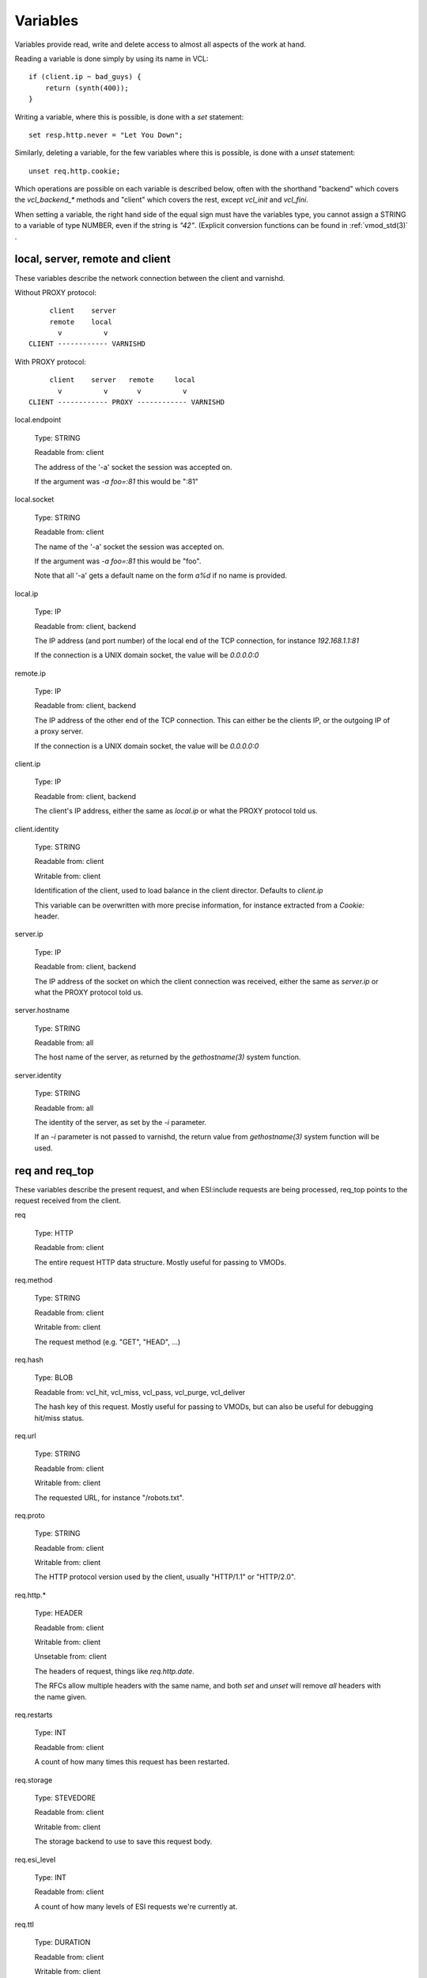 Variables
---------

Variables provide read, write and delete access to almost all aspects
of the work at hand.

Reading a variable is done simply by using its name in VCL::

    if (client.ip ~ bad_guys) {
	return (synth(400));
    }

Writing a variable, where this is possible, is done with a `set`
statement::

    set resp.http.never = "Let You Down";

Similarly, deleting a variable, for the few variables where this is
possible, is done with a `unset` statement::

    unset req.http.cookie;

Which operations are possible on each variable is described below,
often with the shorthand "backend" which covers the `vcl_backend_*`
methods and "client" which covers the rest, except `vcl_init` and
`vcl_fini`.

When setting a variable, the right hand side of the equal sign
must have the variables type, you cannot assign a STRING to
a variable of type NUMBER, even if the string is `"42"`.
(Explicit conversion functions can be found in
:ref:`vmod_std(3)` .

local, server, remote and client
~~~~~~~~~~~~~~~~~~~~~~~~~~~~~~~~

These variables describe the network connection between the
client and varnishd.

Without PROXY protocol::

	     client    server
	     remote    local
	       v          v 
	CLIENT ------------ VARNISHD


With PROXY protocol::

	     client    server   remote     local
	       v          v       v          v
	CLIENT ------------ PROXY ------------ VARNISHD


local.endpoint

	Type: STRING

	Readable from: client
	
	The address of the '-a' socket the session was accepted on.

	If the argument was `-a foo=:81` this would be ":81"
	

local.socket

	Type: STRING

	Readable from: client
	
	The name of the '-a' socket the session was accepted on.

	If the argument was `-a foo=:81` this would be "foo".

	Note that all '-a' gets a default name on the form `a%d`
	if no name is provided.

local.ip

	Type: IP

	Readable from: client, backend

	The IP address (and port number) of the local end of the
	TCP connection, for instance `192.168.1.1:81`

	If the connection is a UNIX domain socket, the value
	will be `0.0.0.0:0`

remote.ip

	Type: IP

	Readable from: client, backend

	The IP address of the other end of the TCP connection.
	This can either be the clients IP, or the outgoing IP
	of a proxy server.
	
	If the connection is a UNIX domain socket, the value
	will be `0.0.0.0:0`

client.ip

	Type: IP

	Readable from: client, backend

	
	The client's IP address, either the same as `local.ip`
	or what the PROXY protocol told us.

client.identity

	Type: STRING

	Readable from: client

	Writable from: client

	
	Identification of the client, used to load balance
	in the client director.  Defaults to `client.ip`

	This variable can be overwritten with more precise
	information, for instance extracted from a `Cookie:`
	header.


server.ip

	Type: IP

	Readable from: client, backend

	
	The IP address of the socket on which the client
	connection was received, either the same as `server.ip`
	or what the PROXY protocol told us.
	

server.hostname

	Type: STRING

	Readable from: all
	
	The host name of the server, as returned by the
	`gethostname(3)` system function.
	

server.identity

	Type: STRING

	Readable from: all
	
	The identity of the server, as set by the `-i` parameter.

	If an `-i` parameter is not passed to varnishd, the return
	value from `gethostname(3)` system function will be used.

req and req_top
~~~~~~~~~~~~~~~

These variables describe the present request, and when ESI:include
requests are being processed, req_top points to the request received
from the client.

req

	Type: HTTP

	Readable from: client

	
	The entire request HTTP data structure.
	Mostly useful for passing to VMODs.
	

req.method

	Type: STRING

	Readable from: client

	Writable from: client

	
	The request method (e.g. "GET", "HEAD", ...)
	

req.hash

	Type: BLOB

	Readable from: vcl_hit, vcl_miss, vcl_pass, vcl_purge, vcl_deliver

	
	The hash key of this request.
	Mostly useful for passing to VMODs, but can also be useful
	for debugging hit/miss status.
	

req.url

	Type: STRING

	Readable from: client

	Writable from: client

	
	The requested URL, for instance "/robots.txt".
	

req.proto

	Type: STRING

	Readable from: client

	Writable from: client

	
	The HTTP protocol version used by the client, usually "HTTP/1.1"
	or "HTTP/2.0".
	

req.http.*

	Type: HEADER

	Readable from: client

	Writable from: client

	Unsetable from: client

	
	The headers of request, things like `req.http.date`.

	The RFCs allow multiple headers with the same name, and both
	`set` and `unset` will remove *all* headers with the name given.
	

req.restarts

	Type: INT

	Readable from: client

	
	A count of how many times this request has been restarted.
	

req.storage

	Type: STEVEDORE

	Readable from: client

	Writable from: client

	
	The storage backend to use to save this request body.
	

req.esi_level

	Type: INT

	Readable from: client
	
	A count of how many levels of ESI requests we're currently at.

req.ttl

	Type: DURATION

	Readable from: client

	Writable from: client

	
	Upper limit on the object age for cache lookups to return hit.
	
	Usage of req.ttl should be replaced with a check on
	obj.ttl in vcl_hit, returning miss when needed, but
	this currently hits bug #1799, so an additional
	workaround is required.
	
	Deprecated and scheduled for removal with varnish release 7.
	

req.xid

	Type: STRING

	Readable from: client

	Unique ID of this request.

req.esi

	Type: BOOL

	Readable from: client

	Writable from: client

	Set to `false` to disable ESI processing
	regardless of any value in beresp.do_esi. Defaults
	to `true`. This variable is subject to change in
	future versions, you should avoid using it.
	

req.can_gzip

	Type: BOOL

	Readable from: client
	
	True if the client provided `gzip` or `x-gzip` in the
	`Accept-Encoding` header.
	

req.backend_hint

	Type: BACKEND

	Readable from: client

	Writable from: client

	Set bereq.backend to this if we attempt to fetch.
	When set to a director, reading this variable returns
	an actual backend if the director has resolved immediately,
	or the director otherwise.
	When used in string context, returns the name of the director
	or backend, respectively.
	

req.hash_ignore_busy

	Type: BOOL

	Readable from: client

	Writable from: client

	Default: `false`

	Ignore any busy object during cache lookup.

	You only want to do this when you have two server looking
	up content sideways from each other to avoid deadlocks.
	

req.hash_always_miss

	Type: BOOL

	Readable from: client

	Writable from: client

	Default: `false`

	Force a cache miss for this request, even if perfectly
	good matching objects are in the cache.

	This is useful to force-update the cache without invalidating
	existing entries in case the fetch fails.
	

req_top.method

	Type: STRING

	Readable from: client

	The request method of the top-level request in a tree
	of ESI requests. (e.g. "GET", "HEAD").
	Identical to req.method in non-ESI requests.
	

req_top.url

	Type: STRING

	Readable from: client
	
	The requested URL of the top-level request in a tree
	of ESI requests.
	Identical to req.url in non-ESI requests.
	

req_top.http.*

	Type: HEADER

	Readable from: client
	
	HTTP headers of the top-level request in a tree of ESI requests.
	Identical to req.http. in non-ESI requests.
	

req_top.proto

	Type: STRING

	Readable from: client
	
	HTTP protocol version of the top-level request in a tree of
	ESI requests.
	Identical to req.proto in non-ESI requests.
	

bereq
~~~~~

This is the request we send to the backend, it is built from the
clients `req.*` fields by filtering out "per-hop" fields which
should not be passed along (`Connection:`, `Range:` and similar).

Slightly more fields are allowed through for `pass` fetches
than for `miss` fetches, for instance `Range`.

bereq

	Type: HTTP

	Readable from: backend

	The entire backend request HTTP data structure.
	Mostly useful as argument to VMODs.
	

bereq.xid

	Type: STRING

	Readable from: backend
	
	Unique ID of this request.
	

bereq.retries

	Type: INT

	Readable from: backend
	
	A count of how many times this request has been retried.
	

bereq.backend

	Type: BACKEND

	Readable from: vcl_pipe, backend

	Writable from: vcl_pipe, backend
	
	This is the backend or director we attempt to fetch from.
	When set to a director, reading this variable returns
	an actual backend if the director has resolved immediately,
	or the director otherwise.
	When used in string context, returns the name of the director
	or backend, respectively.
	

bereq.body

	Type: BODY

	Unsetable from: vcl_backend_fetch
	
	The request body, only present on `pass` requests.

	Unset will also remove `bereq.http.Content-Length`.

bereq.hash

	Type: BLOB

	Readable from: vcl_pipe, backend
	
	The hash key of this request, a copy of `req.hash`.
	

bereq.method

	Type: STRING

	Readable from: vcl_pipe, backend

	Writable from: vcl_pipe, backend
	
	The request type (e.g. "GET", "HEAD").

	Regular (non-pipe, non-pass) fetches are always "GET"
	

bereq.url

	Type: STRING

	Readable from: vcl_pipe, backend

	Writable from: vcl_pipe, backend

	The requested URL, copied from `req.url`
	

bereq.proto

	Type: STRING

	Readable from: vcl_pipe, backend

	Writable from: vcl_pipe, backend
	
	The HTTP protocol version, "HTTP/1.1" unless a pass or pipe
	request has "HTTP/1.0" in `req.proto`
	

bereq.http.*

	Type: HEADER

	Readable from: vcl_pipe, backend

	Writable from: vcl_pipe, backend

	Unsetable from: vcl_pipe, backend

	The headers to be sent to the backend.
	

bereq.uncacheable

	Type: BOOL

	Readable from: backend

	
	Indicates whether this request is uncacheable due to a
	`pass` in the client side or a hit on an hit-for-pass object.
	

bereq.connect_timeout

	Type: DURATION

	Readable from: vcl_pipe, backend

	Writable from: vcl_pipe, backend
	
	The time in seconds to wait for a backend connection to be
	established.
	

bereq.first_byte_timeout

	Type: DURATION

	Readable from: backend

	Writable from: backend
	
	The time in seconds to wait getting the first byte back
	from the backend.  Not available in pipe mode.
	

bereq.between_bytes_timeout

	Type: DURATION

	Readable from: backend

	Writable from: backend
	
	The time in seconds to wait between each received byte from the
	backend.  Not available in pipe mode.
	

bereq.is_bgfetch

	Type: BOOL

	Readable from: backend
	
	True for fetches where the client got a hit on an object in
	grace, and this fetch was kicked of in the background to get
	a fresh copy.

beresp
~~~~~~

The response received from the backend, one cache misses, the
store object is built from `beresp`.

beresp

	Type: HTTP

	Readable from: vcl_backend_response, vcl_backend_error

	The entire backend response HTTP data structure, useful as
	argument to VMOD functions.

beresp.body

	Type: BODY

	Writable from: vcl_backend_error
	
	For producing a synthetic body.

beresp.proto

	Type: STRING

	Readable from: vcl_backend_response, vcl_backend_error

	Writable from: vcl_backend_response, vcl_backend_error

	The HTTP protocol version the backend replied with.
	

beresp.status

	Type: INT

	Readable from: vcl_backend_response, vcl_backend_error

	Writable from: vcl_backend_response, vcl_backend_error

	The HTTP status code returned by the server.
	
	Status codes on the form XXYZZ can be set where
	XXYZZ is less than 65536 and Y is [1...9].
	Only YZZ will be sent back to clients.

	XX can be therefore be used to pass information
	around inside VCL, for instance `return(synth(22404))`
	from `vcl_recv{}` to `vcl_synth{}`

beresp.reason

	Type: STRING

	Readable from: vcl_backend_response, vcl_backend_error

	Writable from: vcl_backend_response, vcl_backend_error

	The HTTP status message returned by the server.

beresp.http.*

	Type: HEADER

	Readable from: vcl_backend_response, vcl_backend_error

	Writable from: vcl_backend_response, vcl_backend_error

	Unsetable from: vcl_backend_response, vcl_backend_error

	The HTTP headers returned from the server.

beresp.do_esi

	Type: BOOL

	Readable from: vcl_backend_response, vcl_backend_error

	Writable from: vcl_backend_response, vcl_backend_error

	Default: false

	Set it to true to parse the object for ESI directives.
	Will only be honored if req.esi is true.
	

beresp.do_stream

	Type: BOOL

	Readable from: vcl_backend_response, vcl_backend_error

	Writable from: vcl_backend_response, vcl_backend_error

	Deliver the object to the client while fetching the whole
	object into varnish.

	For uncacheable objects, storage for parts of the body which
	have been sent to the client may get freed early, depending
	on the storage engine used.
	

beresp.do_gzip

	Type: BOOL

	Readable from: vcl_backend_response, vcl_backend_error

	Writable from: vcl_backend_response, vcl_backend_error

	Default: false

	Set to `true` to gzip the object while storing it.

beresp.do_gunzip

	Type: BOOL

	Readable from: vcl_backend_response, vcl_backend_error

	Writable from: vcl_backend_response, vcl_backend_error

	Default: false

	Set to `true` to gunzip the object while storing it in the
	cache.

beresp.was_304

	Type: BOOL

	Readable from: vcl_backend_response, vcl_backend_error

	
	When `true` this indicates that we got a 304 response
	to our conditional fetch from the backend and turned
	that into `beresp.status = 200`

beresp.uncacheable

	Type: BOOL

	Readable from: vcl_backend_response, vcl_backend_error

	Writable from: vcl_backend_response, vcl_backend_error

	Inherited from bereq.uncacheable, see there.
	
	Setting this variable makes the object uncacheable.

	This may may produce a hit-for-miss object in the cache.
	
	Clearing the variable has no effect and will log the warning
	"Ignoring attempt to reset beresp.uncacheable".
	

beresp.ttl

	Type: DURATION

	Readable from: vcl_backend_response, vcl_backend_error

	Writable from: vcl_backend_response, vcl_backend_error

	The object's remaining time to live, in seconds.
	

beresp.age

	Type: DURATION

	Readable from: vcl_backend_response, vcl_backend_error

	The age of the object.
	

beresp.grace

	Type: DURATION

	Readable from: vcl_backend_response, vcl_backend_error

	Writable from: vcl_backend_response, vcl_backend_error

	Set to a period to enable grace.
	

beresp.keep

	Type: DURATION

	Readable from: vcl_backend_response, vcl_backend_error

	Writable from: vcl_backend_response, vcl_backend_error

	Set to a period to enable conditional backend requests.
	
	The keep time is cache lifetime in addition to the ttl.
	
	Objects with ttl expired but with keep time left may be used
	to issue conditional (If-Modified-Since / If-None-Match)
	requests to the backend to refresh them.
	

beresp.backend

	Type: BACKEND

	Readable from: vcl_backend_response, vcl_backend_error

	This is the backend we fetched from.  If bereq.backend
	was set to a director, this will be the backend selected
	by the director.
	When used in string context, returns its name.
	

beresp.backend.name

	Type: STRING

	Readable from: vcl_backend_response, vcl_backend_error

	Name of the backend this response was fetched from.
	Same as beresp.backend.
	

beresp.backend.ip

	Type: IP

	Readable from: vcl_backend_response

	IP of the backend this response was fetched from.

beresp.storage

	Type: STEVEDORE

	Readable from: vcl_backend_response, vcl_backend_error

	Writable from: vcl_backend_response, vcl_backend_error

	
	The storage backend to use to save this object.

obj
~~~

This is the object we found in cache.  It cannot be modified.

obj.proto

	Type: STRING

	Readable from: vcl_hit

	
	The HTTP protocol version stored in the object.
	

obj.status

	Type: INT

	Readable from: vcl_hit

	
	The HTTP status code stored in the object.
	

obj.reason

	Type: STRING

	Readable from: vcl_hit

	
	The HTTP reason phrase stored in the object.
	

obj.hits

	Type: INT

	Readable from: vcl_hit, vcl_deliver

	
	The count of cache-hits on this object.

	In `vcl_deliver` a value of 0 indicates a cache miss.
	

obj.http.*

	Type: HEADER

	Readable from: vcl_hit

	The HTTP headers stored in the object.
	

obj.ttl

	Type: DURATION

	Readable from: vcl_hit, vcl_deliver

	The object's remaining time to live, in seconds.
	

obj.age

	Type: DURATION

	Readable from: vcl_hit, vcl_deliver

	The age of the object.
	

obj.grace

	Type: DURATION

	Readable from: vcl_hit, vcl_deliver

	The object's remaining grace period in seconds.
	

obj.keep

	Type: DURATION

	Readable from: vcl_hit, vcl_deliver

	The object's remaining keep period in seconds.
	

obj.uncacheable

	Type: BOOL

	Readable from: vcl_deliver

	Whether the object is uncacheable (pass, hit-for-pass or
	hit-for-miss).
	

obj.storage

	Type: STEVEDORE

	Readable from: vcl_hit, vcl_deliver

	The storage backend where this object is stored.
	

resp
~~~~

This is the response we send to the client, it is built from either
`beresp` (pass/miss) or `obj` (hits).

resp

	Type: HTTP

	Readable from: vcl_deliver, vcl_synth

	The entire response HTTP data structure, useful as argument
	to VMODs.

resp.body

	Type: BODY

	Writable from: vcl_synth

	To produce a synthetic response body, for instance for errors.

resp.proto

	Type: STRING

	Readable from: vcl_deliver, vcl_synth

	Writable from: vcl_deliver, vcl_synth

	The HTTP protocol version to use for the response.

resp.status

	Type: INT

	Readable from: vcl_deliver, vcl_synth

	Writable from: vcl_deliver, vcl_synth

	The HTTP status code that will be returned.
	
	Assigning a HTTP standardized code to resp.status will also
	set resp.reason to the corresponding status message.
	
	resp.status 200 will get changed into 304 by core code after
	a return(deliver) from vcl_deliver for conditional requests
	to cached content if validation succeeds.
	

resp.reason

	Type: STRING

	Readable from: vcl_deliver, vcl_synth

	Writable from: vcl_deliver, vcl_synth

	The HTTP status message that will be returned.
	

resp.http.*

	Type: HEADER

	Readable from: vcl_deliver, vcl_synth

	Writable from: vcl_deliver, vcl_synth

	Unsetable from: vcl_deliver, vcl_synth

	
	The HTTP headers that will be returned.
	

resp.is_streaming

	Type: BOOL

	Readable from: vcl_deliver, vcl_synth

	Returns true when the response will be streamed
	while being fetched from the backend.
	

Special variables
~~~~~~~~~~~~~~~~~

now

	Type: TIME

	Readable from: all

	
	The current time, in seconds since the UNIX epoch.

	When converted to STRING in expressions it returns
	a formatted timestamp like `Tue, 20 Feb 2018 09:30:31 GMT`
	

storage
~~~~~~~

storage.<name>.free_space

	Type: BYTES

	Readable from: client, backend

	
	Free space available in the named stevedore. Only available for
	the malloc stevedore.
	

storage.<name>.used_space

	Type: BYTES

	Readable from: client, backend

	
	Used space in the named stevedore. Only available for the malloc
	stevedore.
	

storage.<name>.happy

	Type: BOOL

	Readable from: client, backend

	
	Health status for the named stevedore. Not available in any of the
	current stevedores.
	
